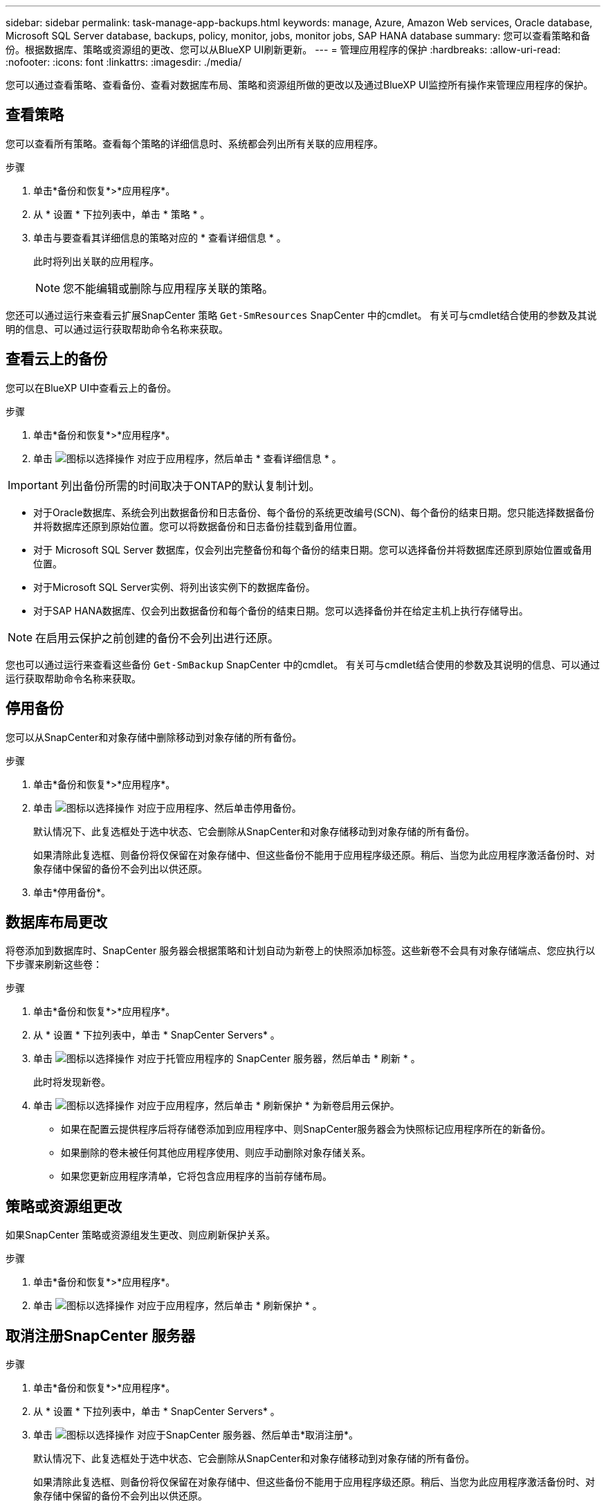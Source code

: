 ---
sidebar: sidebar 
permalink: task-manage-app-backups.html 
keywords: manage, Azure, Amazon Web services, Oracle database, Microsoft SQL Server database, backups, policy, monitor, jobs, monitor jobs, SAP HANA database 
summary: 您可以查看策略和备份。根据数据库、策略或资源组的更改、您可以从BlueXP UI刷新更新。 
---
= 管理应用程序的保护
:hardbreaks:
:allow-uri-read: 
:nofooter: 
:icons: font
:linkattrs: 
:imagesdir: ./media/


[role="lead"]
您可以通过查看策略、查看备份、查看对数据库布局、策略和资源组所做的更改以及通过BlueXP UI监控所有操作来管理应用程序的保护。



== 查看策略

您可以查看所有策略。查看每个策略的详细信息时、系统都会列出所有关联的应用程序。

.步骤
. 单击*备份和恢复*>*应用程序*。
. 从 * 设置 * 下拉列表中，单击 * 策略 * 。
. 单击与要查看其详细信息的策略对应的 * 查看详细信息 * 。
+
此时将列出关联的应用程序。

+

NOTE: 您不能编辑或删除与应用程序关联的策略。



您还可以通过运行来查看云扩展SnapCenter 策略 `Get-SmResources` SnapCenter 中的cmdlet。
有关可与cmdlet结合使用的参数及其说明的信息、可以通过运行获取帮助命令名称来获取。



== 查看云上的备份

您可以在BlueXP UI中查看云上的备份。

.步骤
. 单击*备份和恢复*>*应用程序*。
. 单击 image:icon-action.png["图标以选择操作"] 对应于应用程序，然后单击 * 查看详细信息 * 。



IMPORTANT: 列出备份所需的时间取决于ONTAP的默认复制计划。

* 对于Oracle数据库、系统会列出数据备份和日志备份、每个备份的系统更改编号(SCN)、每个备份的结束日期。您只能选择数据备份并将数据库还原到原始位置。您可以将数据备份和日志备份挂载到备用位置。
* 对于 Microsoft SQL Server 数据库，仅会列出完整备份和每个备份的结束日期。您可以选择备份并将数据库还原到原始位置或备用位置。
* 对于Microsoft SQL Server实例、将列出该实例下的数据库备份。
* 对于SAP HANA数据库、仅会列出数据备份和每个备份的结束日期。您可以选择备份并在给定主机上执行存储导出。



NOTE: 在启用云保护之前创建的备份不会列出进行还原。

您也可以通过运行来查看这些备份 `Get-SmBackup` SnapCenter 中的cmdlet。
有关可与cmdlet结合使用的参数及其说明的信息、可以通过运行获取帮助命令名称来获取。



== 停用备份

您可以从SnapCenter和对象存储中删除移动到对象存储的所有备份。

.步骤
. 单击*备份和恢复*>*应用程序*。
. 单击 image:icon-action.png["图标以选择操作"] 对应于应用程序、然后单击停用备份。
+
默认情况下、此复选框处于选中状态、它会删除从SnapCenter和对象存储移动到对象存储的所有备份。

+
如果清除此复选框、则备份将仅保留在对象存储中、但这些备份不能用于应用程序级还原。稍后、当您为此应用程序激活备份时、对象存储中保留的备份不会列出以供还原。

. 单击*停用备份*。




== 数据库布局更改

将卷添加到数据库时、SnapCenter 服务器会根据策略和计划自动为新卷上的快照添加标签。这些新卷不会具有对象存储端点、您应执行以下步骤来刷新这些卷：

.步骤
. 单击*备份和恢复*>*应用程序*。
. 从 * 设置 * 下拉列表中，单击 * SnapCenter Servers* 。
. 单击 image:icon-action.png["图标以选择操作"] 对应于托管应用程序的 SnapCenter 服务器，然后单击 * 刷新 * 。
+
此时将发现新卷。

. 单击 image:icon-action.png["图标以选择操作"] 对应于应用程序，然后单击 * 刷新保护 * 为新卷启用云保护。
+
** 如果在配置云提供程序后将存储卷添加到应用程序中、则SnapCenter服务器会为快照标记应用程序所在的新备份。
** 如果删除的卷未被任何其他应用程序使用、则应手动删除对象存储关系。
** 如果您更新应用程序清单，它将包含应用程序的当前存储布局。






== 策略或资源组更改

如果SnapCenter 策略或资源组发生更改、则应刷新保护关系。

.步骤
. 单击*备份和恢复*>*应用程序*。
. 单击 image:icon-action.png["图标以选择操作"] 对应于应用程序，然后单击 * 刷新保护 * 。




== 取消注册SnapCenter 服务器

.步骤
. 单击*备份和恢复*>*应用程序*。
. 从 * 设置 * 下拉列表中，单击 * SnapCenter Servers* 。
. 单击 image:icon-action.png["图标以选择操作"] 对应于SnapCenter 服务器、然后单击*取消注册*。
+
默认情况下、此复选框处于选中状态、它会删除从SnapCenter和对象存储移动到对象存储的所有备份。

+
如果清除此复选框、则备份将仅保留在对象存储中、但这些备份不能用于应用程序级还原。稍后、当您为此应用程序激活备份时、对象存储中保留的备份不会列出以供还原。





== 监控作业

系统会为所有 Cloud Backup 操作创建作业。您可以监控在每个任务中执行的所有作业和所有子任务。

.步骤
. 单击*备份和恢复*>*作业监控*。
+
启动操作时，将显示一个窗口，指出作业已启动。您可以单击此链接来监控作业。

. 单击主任务可查看每个子任务的子任务和状态。




== 配置 CA 证书

如果要为环境提供额外的安全性、可以配置CA签名证书。



=== 在BlueXP连接器中配置SnapCenter CA签名证书

您应在BlueXP Connector中配置SnapCenter CA签名证书、以便Connector可以验证SnapCenter的证书。

.开始之前
您应在BlueXP连接器中运行以下命令以获取_<base_mount_path>_：
`sudo docker volume ls | grep snapcenter_volume | awk {'print $2'} | xargs sudo docker volume inspect | grep Mountpoint`

.步骤
. 登录到Connector。
`cd <base_mount_path> mkdir -p server/certificate`
. 将根CA和中间CA文件复制到_CA/server/certificate <base_mount_path>目录。
+
CA文件应采用.prom格式。

. 如果您有CRL文件，请执行以下步骤：
+
.. `cd <base_mount_path> mkdir -p server/crl`
.. 将CRL文件复制到_CRL/服务器<base_mount_path>/CRL_目录。


. 连接到云管理器_snapcenter、并将config.yml中的启用CACert修改为true。
`sudo docker exec -t cloudmanager_snapcenter sed -i 's/enableCACert: false/enableCACert: true/g' /opt/netapp/cloudmanager-snapcenter/config/config.yml`
. 重新启动云管理器_snapcenter容器。
`sudo docker restart cloudmanager_snapcenter`




=== 为BlueXP Connector配置CA签名证书

如果在SnapCenter中启用了双向SSL、则在连接器与SnapCenter连接时、您应在连接器上执行以下步骤、以使用CA证书作为客户端证书。

.开始之前
您应运行以下命令以获取_<base_mount_path>_：
`sudo docker volume ls | grep snapcenter_volume | awk {'print $2'} | xargs sudo docker volume inspect | grep Mountpoint`

.步骤
. 登录到Connector。
`cd <base_mount_path> mkdir -p client/certificate`
. 将CA签名的证书和密钥文件复制到<base_mount_path> 中的_Connector/client/certificate"。
+
文件名应为certification.pem和key.pem。certificate.pem应包含中间CA和根CA等整个证书链。

. 使用名称certificate.p12创建证书的PKCS12格式、并保留在_<base_mount_path>/client/certificate_。
+
示例：OpenSSL PKCS12 -inkey key.pem -in certification.pem -export -out certification.p12

. 连接到Cloud manager_snapcenter并将config.yml中的sendCACert修改为true。
`sudo docker exec -t cloudmanager_snapcenter sed -i 's/sendCACert: false/sendCACert: true/g' /opt/netapp/cloudmanager-snapcenter/config/config.yml`
. 重新启动云管理器_snapcenter容器。
`sudo docker restart cloudmanager_snapcenter`
. 在SnapCenter上执行以下步骤以验证连接器发送的证书。
+
.. 登录到SnapCenter服务器主机。
.. 单击*Start*>*Start Search*。
.. 键入mmc，然后按*Enter*键。
.. 单击 * 是 * 。
.. 在“文件”菜单中，单击*添加/删除管理单元*。
.. 单击*Certificates*>*Add*>*Computer account*>*Next*。
.. 单击*local computer*>*Finish。
.. 如果没有更多要添加到控制台中的管理单元，请单击*OK*。
.. 在控制台树中，双击*Certificates*。
.. 右键单击*可信根证书颁发机构存储*。
.. 单击*Import*导入证书，然后按照*Certificate Import Wizard*中的步骤进行操作。



